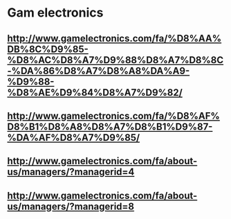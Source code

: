 * Gam electronics
** http://www.gamelectronics.com/fa/%D8%AA%DB%8C%D9%85-%D8%AC%D8%A7%D9%88%D8%A7%D8%8C-%DA%86%D8%A7%D8%A8%DA%A9-%D9%88-%D8%AE%D9%84%D8%A7%D9%82/
** http://www.gamelectronics.com/fa/%D8%AF%D8%B1%D8%A8%D8%A7%D8%B1%D9%87-%DA%AF%D8%A7%D9%85/
** http://www.gamelectronics.com/fa/about-us/managers/?managerid=4
** http://www.gamelectronics.com/fa/about-us/managers/?managerid=8
